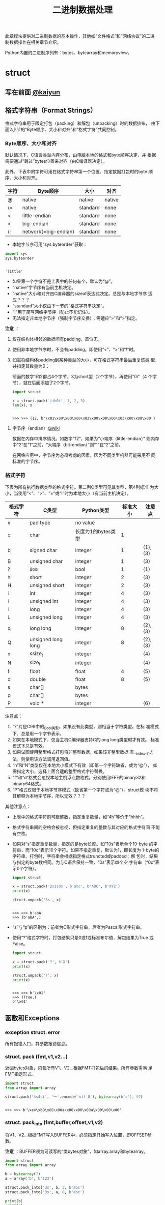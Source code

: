 #+TITLE: 二进制数据处理

此章模块提供对二进制数据的基本操作，其他如“文件格式”和“网络协议”的二进
制数据操作在相关章节介绍。

Python内置的二进制序列有：bytes、bytearray和memoryview。

* struct
** 写在前面 [[http://kaiyuan.me/2015/12/25/python-struct/][@kaiyun]]
** 格式字符串（Format Strings）
   格式字符串用于限定打包（packing）和解包（unpacking）时的数据排布，
   由下面2小节的“Byte顺序、大小和对齐”和“格式字符”共同控制。
   
*** Byte顺序、大小和对齐

    默认情况下，C语言类型内存分布，由电脑本地的格式和byte顺序决定，并
    根据需要通过“跳过”bytes位置来对齐（由C编译器决定）。

    此外，下表中的字符可用在格式字符串第一个位置，指定数据打包时的byte
    顺序、大小和对齐。

    | 字符 | Byte顺序             | 大小     | 对齐   |
    |------+----------------------+----------+--------|
    | @    | native               | native   | native |
    | \=   | native               | standard | none   |
    | <    | little-endian        | standard | none   |
    | >    | big-endian           | standard | none   |
    | \!   | network(=big-endian) | standard | none   |

    - 本地字节序可用“sys.byteorder”获取：

    #+BEGIN_SRC python :session
      import sys
      sys.byteorder
    #+END_SRC

    #+RESULTS[3d5fd94153b3a2263424e14fd58558248a9ae9ca]:
    :
    : 'little'

    - 如果第一个字符不是上表中的任何有个，默认为“@”。
    - “native”字节序有当前主机决定。
    - “native”大小和对齐由C编译器的sizeof表达式决定。总是与本地字节序
      适应？？？
    - “standard”大小仅由下一节的“格式字符串决定”。
    - “!”用于简写网络字节序（防止不能记住）。
    - 无法指定非本地字节序（强制字节序交换）；需适应“>”和“>”指定。

    *注意* ：

    1. 仅在结构体相邻的数据间有padding，首位无。
    2. 使用非本地字节序时，不会有padding。即使用“<”、“>”和“!”时。
    3. 如需将结构体padding到某种类型的大小，可在格式字符串最后重复该类
       型，并指定其数量为0：

       前面的数字1和2都占4个字节，3为short型（2个字节），再使用"0i"（4
       个字节），就在后面添加了2个字节。

       #+BEGIN_SRC python :session
         import struct

         x = struct.pack('iih0i', 1, 2, 3)
         len(x), x
       #+END_SRC

       #+RESULTS[3f5a2483d97794840917fc17a3edca72f0b221d1]:
       :
       : >>> >>> (12, b'\x01\x00\x00\x00\x02\x00\x00\x00\x03\x00\x00\x00')

**** 字节序（endian）[[https://zh.wikipedia.org/wiki/%25E5%25AD%2597%25E8%258A%2582%25E5%25BA%258F][@wiki]]
     数据在内存中排序情况。如数字“12”，如果为“小端序（little-endian）”
     则内存中“2”在“1”之前，“大端序（bit-endian）”则“1”在“2”之前。

     在网络应用中，字节序为必须考虑的因素，因为不同类型机器可能采用不
     同 标准的字节序。

*** 格式字符
    下表为所有执行数据类型的格式字符。第二列C类型可见其类型，第4列标准
    为大小，当使用“<”、“>”、“=”或“!”时为本地大小（有当前主机决定）。

    | 格式字符 | C类型              | Python类型         | 标准大小 | 注意点  |
    |----------+--------------------+--------------------+----------+---------|
    | x        | pad type           | no value           |          |         |
    | c        | char               | 长度为1的bytes类型 |        1 |         |
    | b        | signed char        | integer            |        1 | (1),(3) |
    | B        | unsigned char      | integer            |        1 | (3)     |
    | ?        | _Bool              | bool               |        1 | (1)     |
    | h        | short              | integer            |        2 | (3)     |
    | H        | unsigned short     | integer            |        2 | (3)     |
    | i        | int                | integer            |        4 | (3)     |
    | I        | unsigned int       | integer            |        4 | (3)     |
    | l        | long               | integer            |        4 | (3)     |
    | L        | unsigned long      | integer            |        4 | (3)     |
    | q        | long long          | integer            |        8 | (2),(3) |
    | Q        | unsigned long long | integer            |        8 | (2),(3) |
    | n        | ssize_t            | integer            |          | (4)     |
    | N        | size_t             | integer            |          | (4)     |
    | f        | float              | float              |        4 | (5)     |
    | d        | double             | float              |        8 | (5)     |
    | s        | char[]             | bytes              |          |         |
    | p        | char[]             | bytes              |          |         |
    | P        | void *             | integer            |          | (6)     |

    注意点：

    1. “?”对应C99中的_Bool类型。如果没有此类型，则相当于字符类型。在标
       准模式下，总是用一个字节表示。
    2. 如果在本地模式下，仅当主机C编译器支持C的long long类型时才有效。
       标准模式下总是有效。
    3. 如果试图使用整型格式打包将非整型数据，如果该非整型数据
       有__index__()方法，则使用该方法调用返回值。
    4. “n”和“N”类型仅在本地大小模式下有效（即第一个字符缺省，或为“@”），
       如需指定大小，选择上面合适的整型格式字符替换。
    5. “f”和“d”格式会忽视本地主机浮点数格式，分别使用IEEE的binary32和
       binary64格式。
    6. “P”格式仅限于本地字节序模式（缺省第一个字符或为“@”）。struct模
       块不将其解释为本地字节序，所以无效？？？

    其他注意点：

    - 上表中的格式字符前可跟整数，指定重复数量，如“4h”等价于“hhhh”。
    - 格式字符串间的空格会被忽视，但指定重复的整数与其对应的格式字符间
      不能有空格。
    - 如果对“s”指定重复数量，指定的是byte长度。如“10s”表示单个10-byte
      的字符串，而“10c”表示10个字符。如果不指定重复，默认为1，即长度为
      1-byte的字符串。打包时，字符串会根据指定格式truncted或padded；解
      包时，结果与指定的byte数相同。为与C语言保持一致，“0s”表示单个空
      字符串（“0c”表示0个字符）。

      #+BEGIN_SRC python :session
      import struct

      x = struct.pack('2s1s0s', b'abc', b'ABC', b'XYZ')
      print(x)

      struct.unpack('3s', x)
      #+END_SRC

      #+RESULTS[ffdf2ef6608e61a74473dca90a2c5cbf73d84377]:
      :
      : >>> >>> b'abA'
      : >>> (b'abA',)

    - “s”与“p”的区别为：前者为C形式字符串，后者为Pascal形式字符串。

    - 使用“?”格式字符时，打包结果只是0或1或标准布尔值，解包结果为True
      或False。

      #+BEGIN_SRC python :session
      import struct

      x = struct.pack('?', b'X')
      print(x)

      struct.unpack('?', x)
      print(x)
      #+END_SRC

      #+RESULTS[7cabf81697f5a2dfa9cf2e773bc9c50f5e9cd991]:
     :
     : >>> >>> b'\x01'
     : >>> (True,)
     : b'\x01'

** 函数和Exceptions
*** exception struct. *error*
    所有报错入口，其参数报错信息。

*** struct. *pack* (fmt,v1,v2...)
    返回bytes对象，包含所有V1、V2...根据FMT打包后的结果。所有参数需满
    足FMT指定形式。
    
    #+BEGIN_SRC python :session
      import struct
      from array import array

      struct.pack('4s4si', '一'.encode('utf-8'), bytearray(b'a'), 97)
    #+END_SRC
    
    #+RESULTS[142f8bd5ae0019ed3c6eda23eaf3733ebc95a762]:
    :
    : >>> >>> b'\xe4\xb8\x80\x00a\x00\x00\x00a\x00\x00\x00'
    
*** struct. *pack_into* (fmt,buffer,offset,v1,v2)
    将V1、V2...根据FMT写入BUFFER中，必须指定开始写入位置，即OFFSET参数。

    *注意* ：BUFFER须为可读写的“类bytes对象”，如array.array和bytearray。

    #+Begin_SRC python :session
      import struct
      from array import array

      b = bytearray(7)
      a = array('b', b'123')

      struct.pack_into('3s', b, 3, b'abc')
      struct.pack_into('3s', a, 0, b'abc')

      print(b)
      print(a)
    #+END_SRC

    #+RESULTS[2bc82b6bca91fbc18daebf8b85d78f8fa01304da]:
    :
    : >>> >>> >>> >>> >>> >>> >>> >>> bytearray(b'\x00\x00\x00abc\x00')
    : array('b', [97, 98, 99])

*** struct. *unpack* (fmt,buffer)
    根据FMT，将BUFFER（通过pack(FMT,..)打包的结果）解包。BUFFER中的
    byte数需与FMT指定相同。

    返回结果即使只有单个值，也为元组。

    #+BEGIN_SRC python :session
      import struct

      fmt = '3s2i'
      b = struct.pack(fmt, b'abc', 1, 2)
      struct.unpack(fmt, b)
    #+END_SRC

    #+RESULTS[f97b5a2b81c314ebb3c2913890eb1e23796c7437]:
    :
    : >>> >>> >>> (b'abc', 1, 2)

*** struct. *unpack_from* (fmt,buffer,offset=0)
    从OFFSET开始，根据FMT将BUFFER解包。即时只有一个值，返回值也为元组。

    BUFFER的byte数减去OFFSET须 >= FMT指定的长度。

    #+BEGIN_SRC python :session
      import struct

      b = struct.pack('3s2i', b'abc', 1, 2)
      print(b)
      struct.unpack_from('2i', b, 4)
    #+END_SRC

    #+RESULTS[e89ae04c0a016610c35203529dc29585978b4556]:
    :
    : >>> >>> b'abc\x00\x01\x00\x00\x00\x02\x00\x00\x00'
    : (1, 2)

*** struct. *iter_unpack* (fmt,buffer)
    根据FMT迭代解包BUFFER，直到BUFFER耗尽。返回iterator对象，其中每个
    元素为FMT指定形式组成的元组。

    BUFFER的大小须为FMT自定大小的整数倍。

    #+BEGIN_SRC python :session
      import struct

      b = struct.pack('3i', 1, 2, 3)
      for x in struct.iter_unpack('i', b):
          print(x)
    #+END_SRC

    #+RESULTS[aa2d5b758701f132340e7eca03b5303f1d63944f]:
    :
    : >>> >>> ... ... (1,)
    : (2,)
    : (3,)

*** struct. *calcsize* (fmt)
    返回格式字符串指定的大小：

    #+BEGIN_SRC python :session
      import struct

      struct.calcsize('l')
      struct.calcsize('=l')
    #+END_SRC

    #+RESULTS[42a5d996453be8e2a1d1fe030314e57898587b32]:
    :
    : >>> 8
    : 4

** 类
*** class struct. *Struct* (fmt)
    返回根据FMT构建的Struct对象，永远读取二进制数据。由于创建Struct对
    象时会编译FMT字符串，调用对象上的方法较之对应的函数效率更快。
    
    下面为Struct对象上的方法和属性：
    
**** *pack* (v1,v2...)
     等价于pack函数。len(result) == .size。

     #+BEGIN_SRC python :session
       import struct
       s = struct.Struct('3s2i')

       b = s.pack(b'abc', 1, 2)
       print(b)
       len(b) == s.size
     #+END_SRC

     #+RESULTS[bc8f876784beaff3b30c21bfeb91305d53f6e8fe]:
     :
     : >>> >>> >>> b'abc\x00\x01\x00\x00\x00\x02\x00\x00\x00'
     : True

**** *pack_into* (buffer,offset,v1,v2...)
     等价于pack_into函数。

     #+BEGIN_SRC python :session
       import struct
       s = struct.Struct('3s2i')

       ba = bytearray(12)
       s.pack_into(ba, 0, b'XYZ', 3, 7)

       print(ba)
     #+END_SRC

     #+RESULTS[cea1ac6651adfc2d897777716f278ed34dc56858]:
     :
     : >>> >>> >>> >>> >>> bytearray(b'XYZ\x00\x03\x00\x00\x00\x07\x00\x00\x00')

**** *unpack* (buffer)

     #+BEGIN_SRC python :session
       import struct
       s = struct.Struct('3s2i')
       b = s.pack(b'abc', 1, 2)
       s.unpack(b)
     #+END_SRC

     #+RESULTS[7d337156510e3cc11ca3c89be5178daa651b0f44]:
     :
     : >>> >>> (b'abc', 1, 2)

**** *unpack_from* (buffer,offset=0)

     #+BEGIN_SRC python :session
       import struct
       s = struct.Struct('3s2i')

       b = s.pack(b'XYZ', 3, 7)
       s.unpack_from(b, 0)
     #+END_SRC

     #+RESULTS[e6fc692fa31c44cbb5f3da7d62ec7f7aa098eb2d]:
     :
     : >>> >>> >>> (b'XYZ', 3, 7)

**** *iter_unpack* (buffer)

     #+BEGIN_SRC python :session
       import struct
       s = struct.Struct('3i')
       b = s.pack(1, 2, 3)

       s1 = struct.Struct('i')
       for x in s1.iter_unpack(b):
           print(x)
     #+END_SRC

     #+RESULTS[4b7f84c46db82d5129616af5ea3bce347d070b47]:
     :
     : >>> >>> >>> >>> ... ... (1,)
     : (2,)
     : (3,)

**** *format*
     返回构建对象时的格式字符串。

     #+BEGIN_SRC python :session
       import struct

       s = struct.Struct('3s2i')
       s.format
     #+END_SRC

     #+RESULTS[527dd7247d1fc2a71049cc01f03398ce69d5887b]:
     :
     : >>> >>> b'3s2i'

**** *size*
     返回格式字符串指定的byte数。

     #+BEGIN_SRC python :session
       import struct

       s = struct.Struct('3s2i')
       s.size
     #+END_SRC

     #+RESULTS[084fba739a667b43b0f15c172512fe0266510193]:
     :
     : >>> >>> 12

** 举例
   整数基本打包和解包：
   
   #+BEGIN_SRC python :session
     import struct

     struct.pack('=hhl', 1, 2, 3)
     struct.unpack('=hhl', struct.pack('=hhl', 1, 2, 3))
     struct.calcsize('=hhl')
   #+END_SRC
   
   #+RESULTS[89df059a5f59249c58b331dfee8fb2df05703867]:
   :
   : >>> b'\x01\x00\x02\x00\x03\x00\x00\x00'
   : (1, 2, 3)
   : 8
   
   解包结果可赋值变量，或named元组：
   
   #+BEGIN_SRC python :session
     import struct
     from collections import namedtuple

     record = b'raymond   \x32\x12\x08\x01\x08'

     name, serialnum, school, gradelevel = struct.unpack('<10sHHb', record)
     print(name, serialnum, school, gradelevel)

     Student = namedtuple('Student', 'name serialnum school gradelevel')
     Student._make(struct.unpack('<10sHHb', record))
   #+END_SRC
   
   #+RESULTS[4ed9cd69c591f5d90fd668457238b325c2b93c17]:
   :
   : >>> >>> >>> >>> >>> b'raymond   ' 4658 264 8
   : >>> >>> Student(name=b'raymond   ', serialnum=4658, school=264, gradelevel=8)
   
   由于需要padding，格式字符串的顺序会影响大小：
   
   #+BEGIN_SRC python :session
     import struct

     struct.pack('ci', b'*', 0x12131415)
     struct.pack('ic', 0x12131415, b'*')

     struct.calcsize('ci'), struct.calcsize('ic')
   #+END_SRC
   
   #+RESULTS[03a0880639a62525e2c396b34d0adbe60734dbc7]:
   :
   : >>> b'*\x00\x00\x00\x15\x14\x13\x12'
   : b'\x15\x14\x13\x12*'
   : >>> (8, 5)
   
   在本地大小和对齐模式下，可在可行字符前添加数字0强制对齐：
   
   #+BEGIN_SRC python :session
     import struct

     struct.pack('llh', 1, 2, 3)
     struct.pack('lll', 1, 2, 3)
     struct.pack('llh0l', 1, 2, 3)

     struct.pack('=llh0l', 1, 2, 3)
     struct.pack('=llh0l', 1, 2, 3)
   #+END_SRC
   
   #+RESULTS[c21efed746843b62fb655a399bf6c517734eeb53]:
   :
   : >>> b'\x01\x00\x00\x00\x00\x00\x00\x00\x02\x00\x00\x00\x00\x00\x00\x00\x03\x00'
   : b'\x01\x00\x00\x00\x00\x00\x00\x00\x02\x00\x00\x00\x00\x00\x00\x00\x03\x00\x00\x00\x00\x00\x00\x00'
   : b'\x01\x00\x00\x00\x00\x00\x00\x00\x02\x00\x00\x00\x00\x00\x00\x00\x03\x00\x00\x00\x00\x00\x00\x00'
   : >>> b'\x01\x00\x00\x00\x02\x00\x00\x00\x03\x00'
   : b'\x01\x00\x00\x00\x02\x00\x00\x00\x03\x00'
   
* codecs
